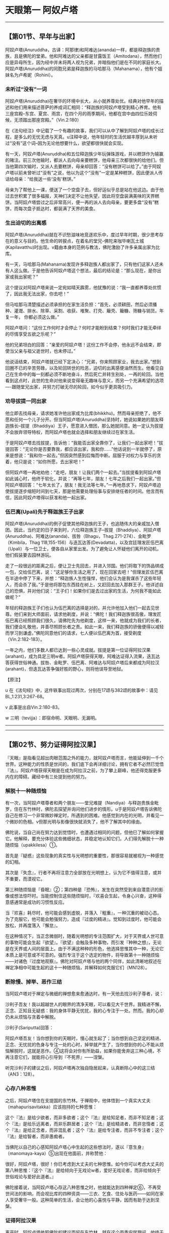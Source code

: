 * 天眼第一 阿奴卢塔

--------------

** 【第01节、早年与出家】
   :PROPERTIES:
   :CUSTOM_ID: 第01节早年与出家
   :END:
阿奴卢塔(Anuruddha，古译：阿那律)和阿难达(ananda)一样，都是释迦族的贵族，且是佛陀的堂弟。他和阿难达的父亲都是甘露饭王（Amitodana），然而他们应是异母所生，因为经中并未将两人视为兄弟，并暗指他们是在不同的家庭长大。阿奴卢塔(Anuruddha)的同胞兄弟是释迦族的马哈那马（Mahanama），他有个姐妹名为卢希妮（Rohini）。

*** 未听过“没有”一词
    :PROPERTIES:
    :CUSTOM_ID: 未听过没有一词
    :END:
阿奴卢塔(Anuruddha)在奢华的环境中长大，从小就养尊处优。经典对他早年的描述和他们用来描述菩萨的养成词汇相同：“释迦族的阿奴卢塔受到精心养育。他有三座宫殿--东宫、夏宫、雨宫，在四个月的雨季期间，他都在宫中由四位乐妓伺候，无须踏出那座宫殿。”（Vin.2:180）

在《法句经注》中记载了一个有趣的故事，我们可以从中了解到阿奴卢塔的成长过程，是多么的无忧无虑与天真。u注释中说，他年轻时的生活优越丰厚到从未听过“没有”这个词--因为无论他想要什么，欲望都很快就会实现。

有一天，阿奴卢塔(Anuruddha)和五位释迦族少年玩弹珠游戏，并以糕饼作为输赢的赌注。前三次他输时，都派人去向母亲要糕饼，他母亲三次都很快的给他们。但当他第四次输时，又派人去要糕饼，母亲却回答：“没有糕饼可以给了。”由于阿奴卢塔以前未曾听过“没有”之说，他以为这个“没有”一定是某种糕饼，因此便派人传话给母亲：“给我送一些‘没有'糕饼。”

母亲为了帮他上一课，便送了一个空盘子去，但好运似乎总是站在他这边。由于他过去世积累了很多福报，天神们决定不让他失望，因此将空盘装满美味的天界糕饼。当阿奴卢塔尝过之后非常高兴，便一再的派人去向母亲，要更多盘“没有”糕饼，而每次盘子抵达时，都装满了天界的美食。

*** 生出迫切的出离感
    :PROPERTIES:
    :CUSTOM_ID: 生出迫切的出离感
    :END:
阿奴卢塔(Anuruddha)就在不识愁滋味地竞逐欢乐中，度过早年时期，很少思考存在的意义与目的。他生命的转捩点，在着名的堂兄--佛陀来咖毕喇瓦土城(Kapilavatthu)时出现。v籍由本身的范例与教法，佛陀激励了许多亲属出家为比库。

有一天，马哈那马(Mahanama)发现许多释迦族人都出家了，只有他们这家人还未有人这么做。于是他告诉阿奴卢塔这个想法，最后的结论是：“那么现在，是你出家或我出家呢？”

这个提议对阿奴卢塔来说一定宛如晴天霹雳，他犹豫的说：“我一直都养尊处优惯了，因此我无法出家，你去吧！”

但马哈那马清楚描述必须承担的在家生活负担：“首先，必须耕田，然后必须播种、灌溉、排水、除草、采割、收获、堆聚、打壳、簸壳、簸糠、筛糠与销货。年复一年，
你都必须这么做。”

阿奴卢塔问：“这份工作何时才会停止？何时才能盼到结束？何时我们才能无牵绊的尽情享受五欲之乐呢？”

他的兄弟坦白的回答：“亲爱的阿奴卢塔！这份工作不会停，他永远不会结束，即使当父亲与祖父逝世时，也未停过。”

他说话结束，阿奴卢塔就已经下定决心：“兄弟，你来照顾家业，我去出家。”想到回圈不已的辛苦劳碌，以及轮回转世的险恶，迫切的出离感便油然而生。他看见自己在生命中的每一刻都必须不断地奋斗，然后死亡并转生别处，一再的轮回。当他看到这点时，此世的生命对他来说变得毫无趣味与意义，而另一个充满希望的选项----跟随堂兄出家，并努力打破无尽的轮回，如今似乎更具吸引力。

*** 劝导拔提一同出家
    :PROPERTIES:
    :CUSTOM_ID: 劝导拔提一同出家
    :END:
他立即去找母亲，请求她准许他出家成为比库(bhikkhu)。然而母亲拒绝了，他不愿和任何一个儿子分开。但当阿奴卢塔(Anuruddha)坚持时，她说如果她的朋友释迦族长--拔提（Bhaddiya）王子，愿意进入僧团，那么她就同意。她一定认为拔提不会放弃领导特权，而阿奴卢塔也就会选择和朋友继续过在家生活。

于是阿奴卢塔去找拔提，告诉他：“我能否出家全靠你了，让我们一起出家吧！”拔提回答：“无论你是否要靠我，都应该出家，我和你......”他话说到一半就停了，原来是想说：“我和你一起去。”但因突然感到后悔而中断。屈服于对权力与享乐的贪着，他只是说：“如你所愿，去出家吧！”

但阿奴卢塔一再地劝他：“走吧，朋友！让我们两个一起去。”当拔提看到阿奴卢塔如此诚心时，他终于软化，并说：“再等七年，朋友！七年之后我们一起出家。”但阿奴卢塔回答：“七年太长了，朋友！我无法等七年。”一再地恳求下，阿奴卢塔迫使拔提逐步缩短时间到七天，那是他需要处理俗事与安排继任者的时间。他言而有信，因此阿奴卢塔得以获准和他一起出家。

*** 伍巴离(Upali)先于释迦族王子出家
    :PROPERTIES:
    :CUSTOM_ID: 伍巴离upali先于释迦族王子出家
    :END:
阿奴卢塔(Anuruddha)的例子促使其他释迦族的王子，也追随伟大的亲戚加入僧团。因此，当约定的日子来到时，六位释迦族王子--拔提（Bhaddiya）、阿奴卢塔(Anuruddha)、阿难达(ananda)、拔咎（Bhagu，Thag.271-274）、金毗罗（Kimbila，Thag
118,155-156）与迭瓦达答(Devadatta)，以及宫廷理发匠伍巴离（Upali）与一位卫士，便各自从家里出发。为了避免让人怀疑他们离开的动机，他们假装要去园林游玩。

走了一段很远的距离之后，便让卫士先回去，并进入邻国。他们将取下的饰品绑成一包，交给伍巴离，说：“这足够你生活之用了，现在回家去吧！”但理发匠伍巴离在半途中停了下来，并想：“释迦族人生性强悍，他们会认为是我谋杀了这些年轻人，而会杀了我。”于是他将那包东西挂在树上，又赶回去加入那群王子。他详述自己的恐惧，并对他们说：“王子们！如果你们是去过出家的生活，为何我不能如此做呢？”

年轻的释迦族王子们也认为伍巴离的选择是对的，并允许他加入他们一起去见世尊。他们来到大师面前，请求他剃度，并说：“佛陀！我们释迦族很高傲，理发匠伍巴离已经照顾我们很久，请佛陀先为他剃度，这样一来，他就成为我们的长者，我们便会礼敬他，并善尽照顾长者之责。如此一来，我们释迦族的骄傲便得以减轻而学习到谦虚。”佛陀同意他们的请求，七人便以伍巴离为首，接受剃度（Vin.2:182-183）。

一年之内，他们多数人都已达到一些心灵成就。拔提是第一位证得阿拉汉果(arahant)，成为具足三明w者。阿奴卢塔获得天眼，阿难达证得入流果，迭瓦达答获得世俗神通。拔咎、金毗罗、伍巴离、阿难达与阿奴卢塔后来都成为阿拉汉(arahant)，但迭瓦达答争强好胜的野心，则将他误导至地狱。

【原注】

u
在《法句经》中，这件轶事出现过两次，分别在17颂与382颂的故事中：请见BL,1:231,3:267-68。

v 此事是出自Vin.2:180-83。

w 三明（tevijja）：即宿命明、天眼明、无漏明。

--------------


--------------

** 【第02节、努力证得阿拉汉果】
   :PROPERTIES:
   :CUSTOM_ID: 第02节努力证得阿拉汉果
   :END:
『天眼』是指看见超出肉眼范围之外的能力，就阿奴卢塔而言，他能延伸到一千个世界。这种能力的性质是世间的，我们底下会再详细讨论，拥有它者不必然巳觉悟『法』。阿奴卢塔获得天眼是在成为阿拉汉之前，为了攀上巅峰，他还得克服更多内在的障碍。藏经中有三处提到他的努力。

*** 解脱十一种随烦恼
    :PROPERTIES:
    :CUSTOM_ID: 解脱十一种随烦恼
    :END:
有一次，当阿奴卢塔尊者和两个朋友------堂兄难提（Nandiya）与释迦贵族金毗罗，住在东竹林时，佛陀去探望并询问他们进步的情形。u于是阿奴卢塔告诉佛陀自己在修习一个非常微妙禅定时，所遇到的困难。他感觉到内在的光明，并看见一个微妙的色相。v但那光明与影像很快就消失了，他不了解其中的缘由。

佛陀说，当自己尚在努力达到觉悟时，也遭遇过相同的问题，但他巳了解如何掌握它。他解释，要充分体验这些微细状态，并稳定地认知它们，人们得先解脱十一种随烦恼（upakkilesa）①。

首先是『疑惑』这些现象的真实性与光明想的重要性，那很容易就被视为一种感觉的幻相。

其次是『失念』，行者不再将注意力全部放在光明想上，认为它不值得注意，或并不重要，而漠视它。

第三种随烦恼是『昏眠』②；第四种是『恐怖』，发生在突然受到来自潜意识的影像或想法惊吓时。当能控制住这些随烦恼时，『欢喜会生起，令身心兴奋，这种得意感通常是成功的习惯性反应。

当『欢喜』耗尽时，他可能会感到虚脱，并落入『粗重』，一种沉重的被动心态。为了克服它，他可能会勉强努力，造成『过度的精进』。觉知到过度时，他可能会放松，并再度落入『懈怠』。

在这种情况下，当正念微弱时，随着光明想的专注范围扩大，对于天界或人世可意的事物可能会生起『欲望』。『欲望』会触及多种事物，而引发『种种之想』，无论是在天界或人间的层面上。由于不满这种种的形色，他选择思惟其中一种，无论它本质上是可意或不可意的。强烈专注于这个选定的物件，将导致第十一种随烦恼------对诸色『过度地观察』。佛陀对阿奴卢塔与他的两个同伴，如此清晰地叙述在禅定净相中可能生起的这十一种随烦恼，并解释如何克服它们（MN128）。

*** 断除慢、掉举、恶作三结
    :PROPERTIES:
    :CUSTOM_ID: 断除慢掉举恶作三结
    :END:
当阿奴卢塔对于禅定与微细的禅想愈来愈通达时，有一天他去找沙利子尊者，说：

沙利子吾友！我以超越世人的眼界的清净天眼，可以看见大千世界。我精进不懈，正念、正知且无疑惑：我的身体平静无忧扰，我的心专注于一处。然而。我的心却仍未从烦恼与贪着中解脱。

沙利子(Sariputta)回答：

阿奴卢塔吾友！当你想到你的天眼时，慢心就生起了；当你想到自己坚定的精进、正念、无忧扰的色身与专注一处的心时，掉举就产生了，当你想到你的心不能从烦恼解脱时，这就是恶作。④这将会对你有所助益，如果你能舍弃这三种心境，不再注意它们，就能将心引导到『不死界』------涅槃。

听完沙利子的建议之后，阿奴卢塔再次独自隐居起来，认真断除心中的这三结（AN3：128）。

*** 心存八种思惟
    :PROPERTIES:
    :CUSTOM_ID: 心存八种思惟
    :END:
之后，阿奴卢塔住在支提国的东竹林。于禅观中，他体悟到一个真实大丈夫（mahapurisavitakka）应该抱持的七种思惟：

这个『法』是给少欲者，而非多欲者；这个『法』是给知足者，而非不知足者；这个『法』是给乐远离者，而非乐群居者；这个『法』是给精进者，而非怠惰者；这个『法』是给正念者，而非混乱者；这个『法』是给专注者，而非不专注者；这个『法』是给智者，而非愚痴者。

当佛陀以自己的心感知阿奴卢塔心中生起的这些想法时，遂以『意生身』（manomaya-kaya）⑤出现在他面前，并称赞他：

很好，阿奴卢塔，很好！你巳考虑到大丈夫的七种思惟。如今你可以考虑大丈夫的第八种思惟：『这个『法』是给倾向于无戏论w者，爱好无戏论者，而非给倾向于世俗戏论与爱好此道者。』

佛陀接着说，当阿奴卢塔心存这八种思惟之时，他就能达到四种禅定⑥，不再受世间法的影响，而会视比库的四种资具------三衣、乞食、住处与医药------如同在家人享受奢华一般。这种简单的生活，会让他的心喜悦与平静，因而有助于达到涅槃。

*** 证得阿拉汉果
    :PROPERTIES:
    :CUSTOM_ID: 证得阿拉汉果
    :END:
离开时，阿奴卢塔依照佛陀的建议而留在东竹林，就在这个雨季安居期间，他终于达到努力的目标------阿拉汉果，无漏心解脱（AN
8：30）。在成就的时刻，阿奴卢塔说出以下的偈(gatha)，对大师协助他完成心灵任务，表达感激之意：

了解吾心意，世间无上师，\\
藉由意生身，以神通出现。\\
吾心思惟时，彼教我增上，\\
佛乐无戏论，彼教我离戏。\\
了解彼之法，吾乐往法上。\\
巳达三智明，完成佛教法。（AN 8：30；Thag.901-903）

【原注】

u 难提在Thag.25有首偈(gatha)，金毗罗则在Thqg.118。另外请见AN
5：201，6：40，7：56，SN54：10。

v光明想（obhasa-sanna）是『光明遍作』（Comy.:parikammobhasa）的前行。而『色的见』（rupanam
dassana）则是以天眼见色。

w
『无戏论』(nippapanca):或译『无障碍』、『无妄想』，即指涅槃------从庞大复杂的万法中究竟解脱。由此可知，『戏论』（papanca）即意味存在的庞杂面向。

【译注】

①随烦恼（upakkilesa）:具破坏性的障碍，属于较小的烦恼。

②昏眠：昏眠是指昏沉与睡眠。昏沉是心的软弱或沉重，睡眠是心所沉滞的状态，因为两者都源于懒惰与昏昏欲睡，皆有使心、心所软弱与无力的作用，故合为昏眠。

③佛陀告诉阿奴卢塔(Anuruddha)以修定来解脱十一种随烦恼：『阿奴卢塔(Anuruddha)！我修有寻有伺定，亦修无寻唯伺定，亦修无寻无伺定，亦
修有喜定，亦修无喜定，亦修舍俱定故，而于我更生智见。』

『我解脱不动，此是最后生，今亦无后有之事。』

④
慢与掉举是在阿拉汉(arahant)果才被断除的五上分结之二，而恶则是在不来(anagami)（不来）果时就巳断除。

⑤
意生身（manomaya-kaya）:或译『意成身』，『意』有无疑、迅速、遍到的三种作用。阿拉汉(arahant)、独觉(pacceka)佛、大力菩萨等三种圣人可得这种微妙身，如我们的意识，不受时空的限疑而迅速一样，随意所成，所以称为『意生身』。

⑥ 四种禅定：初禅至第四禅，是属于色界的禅定。

--------------


--------------

** 【第03节、阿奴卢塔的心灵之道】
   :PROPERTIES:
   :CUSTOM_ID: 第03节阿奴卢塔的心灵之道
   :END:
阿奴卢塔尊者的心灵之道有两个重要特色：第一，精通天眼（dibbacakkhu）与其他神通；第二，修习四念处（satipatthana）①我们将依次讨论它们。

*** 精通天眼
    :PROPERTIES:
    :CUSTOM_ID: 精通天眼
    :END:
『天眼』顾名思义就和天人所见相同，即能在遥远的距离，在障碍背后，并在不同的存在维度，看见事物。u

*** 修习光明遍至第四禅而生起天眼
    :PROPERTIES:
    :CUSTOM_ID: 修习光明遍至第四禅而生起天眼
    :END:
天眼是由禅定力开发而成，它并非具体的感官，而是一种视觉功能运作的智明。这功能是在第四禅的基础上生起，特别是透过光明遍或火遍②，即以光明或火为禅修对象而获得。在透过这些遍处通达四种禅之后，禅修者再退回较低层次的近行定（upacara-samadhi）,将光明扩展到附近区域，因此能产生平常无法认知到的视觉形相。

当禅修者愈来愈精通这种散发光明的能力时，他就可以逐渐扩大光明区域，将光明向外投射到遥远的世界，或人生存地之上与之下的生存地④，这会揭开凡夫肉眼无法达到的许多存在维度。

*** 死生智能知晓从生死亡与转生
    :PROPERTIES:
    :CUSTOM_ID: 死生智能知晓从生死亡与转生
    :END:
根据经典，天眼的独特功能是知晓众生死亡与转生的智明------死生智（cutupapata-nana）。佛陀在觉悟那晚获得这种智明，且一直将它纳入逐步渐修过程完成的成就中，它是三明（见MN
27的例子）中的第二明，也是六神通（chalabhinna,见MN 6）中的第四神通。⑤

藉由天眼，禅修者能看到众生从一个存在形式死亡并转生到别处。但天眼不只能看到从这一世到另一世的转生过程，藉由适当的决心，也能用它来发现是何种业导致转世。在这种运用中，它被称为『随业趣智』（yarhakammupagp-nana）⑥。

天眼的最大效能可以照亮整个有情世间的全景，也能揭露决定转世过程的业力法则。只有无上的佛陀能完全掌握这种智，成就天眼的弟子们能觉知的有情宇宙范围，远远超出我们最强力的望远镜。

*** 天眼第一
    :PROPERTIES:
    :CUSTOM_ID: 天眼第一
    :END:
佛陀称阿奴卢塔尊者为“天眼第一”（AN1；chap.
14）。有一次有一次，当一群杰出的比库(bhikkhu)一起住在牛角娑罗树林中，交换哪种比库可以为森林增添光彩的看法时，阿奴卢塔的回答充满特色，他说具有天眼者，能俯视一千个世界，就如人站在高塔上，能看见一千个农庄一样（MN32）。阿奴卢塔也帮助他自己的学生获得天眼（SN14:15），在其偈中便颂扬这方面的能力：

专注五支禅，平静具一心，\\
我已得禅定，吾天眼已净。\\
立足五支禅，知有情死生，\\
知彼等来去，此世与来世。（Thag,916-917）

*** 修习四念处
    :PROPERTIES:
    :CUSTOM_ID: 修习四念处
    :END:
阿奴卢塔心灵之道的另一个特色是努力修习四念处：

有比库安住于身，循身观察，......安住于受，随观感受，......安住于心，随观心识，......安住于法，随观诸法。热诚、正知、正念，舍离对世间的贪欲与忧恼。v

*** 通达“大神通”
    :PROPERTIES:
    :CUSTOM_ID: 通达大神通
    :END:
四念处的修法，有时候被当成一种快速到达觉悟的“干”道，因为它跳过禅定与神通。⑦但从阿奴卢塔的话来看，他对于他及其他座下接受训练的人来说，这种禅修的方法可以被当做获得心灵力与神通的工具，且能达到涅槃，这是很清楚的。

每一次当阿奴卢塔尊者被人们问到他如何能通达“大神通”(mahabhinnata)，包括五种世间神通和第六的阿拉汉果时，他总是回答是透过增长与修习四念处。他说透过这个修法，他能忆起过去一千劫，展现神通力，以及直接认知一千个世间。

*** 获得“圣神变”与段除渴爱
    :PROPERTIES:
    :CUSTOM_ID: 获得圣神变与段除渴爱
    :END:
阿奴卢塔还说，四念处帮助他获得能完全掌握情绪反应的“圣神变”(ariyaiddhi)⑧，一个人可能因而将厌恶的事物视为不厌恶，将不厌恶的视为厌恶，以及以“平等心”⑨看待两者。w他甚至说，凡是忽略四念处者，即忽略到达苦灭的圣道，而采行他者，即是采行到达苦灭的圣道，以此来强调这个修法的重要。

他也宣称，四念处可以导致渴爱的断除，就如恒河的水终将流入大海一般。同昂地，修笫四念处的比库，不会偏离出离的生活而重回世俗的生活。

有一次，阿奴卢塔病时，他忍受痛苦的“平等心”令比库们很惊讶。他们问他如何办到，他回答自己的平静都是源于修习四念处。

还有一次，沙利子晚上来看阿奴卢塔，并问他现在经常修习何种法门，以致脸上总是散发喜悦和平静。阿奴卢塔再次回答，他大部分时间都在规律的修习四念处，并说这是阿拉汉(arahant)生活与修行的方式。沙利子因此对阿奴卢塔的话，表达他心中的喜悦。

*** 拥有“如来十力”
    :PROPERTIES:
    :CUSTOM_ID: 拥有如来十力
    :END:
有一次，当沙利子(Sariputta)与马哈摩嘎喇那(Mahamoggallana)询问阿奴卢塔(Anuruddha)。“有学”(skeha)x之人与“无学”(asekha)⑩阿拉汉(arahant)的差别时，他回答其差别在于修习四念处；前者只完成局部，后者则全部圆满完成。

阿奴卢塔也宣称透过修习正念，而拥有十种崇高的特质，别处称之为“如来十力”(dasatathagatabala;
见MN12)。它们是：（一）知处非处智力；（二）知也报智力；（三）知遍趣行智力；（四）知一切界智力；（五）知种种解智力；（六）知狠胜劣智力；（七）知静虑、解脱、等持、等至智力；（八）知宿住随念智力；（九）知生死智力；（十）知漏尽智力。
注释书中说，阿奴卢塔拥有的这些智力只是局部，全部圆满者只有正等正觉的佛陀。

【原注】

u有关于后期文献对天眼观点的详细叙述，请见Vism.13.95-101。

v四念处的完整修法佳释，请见DN 22yu MN
10。关于杰出的现代解释，请见向智尊者着，《佛教禅修心要》(The Heart of
Buddhist Meditation):London,Rider,1962;BPS,1992。

w请参阅注(2)，向智尊者之书，PP.181-82;p.207;n.45。

x包括“入流者”（入流(sotapanna)）、“一来者”（一来(sakadagami)）与“不来者”（不来(anagami)）。

【译注】

①四念处(satipatthana):意指“四种‘念'的立足处”，“念”有专注于目标，守护六根的功能，四种念处是身、受、心、法念处，修习四念处，能使众生清静、超越愁悲、灭除苦忧、体证涅槃。

②光明遍或火遍：“遍”是指“全部”或“整体”。在《情景道论》中有列举十遍处作为十种修定的业处，曾称之为“遍”，是因为修习这十种业处时，必须将其似相扩大至十方无边之处。修习光明遍者，可专注于月光或不摇曳的的灯光，或照在地上的光。修习火遍者，可起一堆火，透过一张皮或布剪出的圆洞凝视那火，以及观察它为“火、火”修习者两种业处，都能成就天眼。

③近行定(upacara-samadhi):指接近安止的定，相对于心完全专一状态的安止定（即四色界定与四无色界定）而言，其禅支尚未强固，定心无法持续。

④生存地：三界众生的生存地有恶趣地、欲界婶趣地、色界地、膸色界地等四种，共有三十一界。人界居于欲界婶趣地中，在其之上的生存地是指欲界天、色界地与无色界地；在其之下的生存地即指地狱、畜生、饿鬼、阿苏罗(asura)等四恶趣地。

⑤六神通(chalabhinna)即天耳通、他心通、宿命通、天眼通、漏尽通。后三者在阿拉汉则称为“三明”－－宿命明（知众生前生的往因）、天眼明（能见众生的色业，知其来生的去处）、漏尽明（知断尽一切烦恼）。

⑥随业趣智(yathakammupaga-nana)：禅修者以人的清静天眼，见诸有情死时、生时，知诸有情随所造业，而会投生于善或恶的业趣之中。例如：身、语、意皆造做恶行，就会憝于恶趣地狱；若造作善行，则会生于善趣天界。

⑦“干”(sukkha)意指无禅定之水滋润。所有证悟道与果的禅修者，都因修习知见无常、苦、无我的智慧而成就。然而，诸道与果之间在定力上的程度有所差别，不以禅定为基础而修习观禅的禅修者，即名“干观者”。

⑧圣神变(ariyaiddhi)获得漏尽明的圣者，对厌恶不悦的事物，以遍满慈心或以作意为界（地、水、火、风），而作不厌恶想而住。对不厌恶喜悦的事物，以遍满不净或作意为无常，而作厌恶想而住。乃至于彼舍、念、正知而住。

⑨平等心：即舍心(upekha)指对一切所缘包持中立的态度，心在于平衡、无执着、平等的状态。

⑩证得四种道与果前三种的圣者，称为“有学”，共有七种，最初证得入流(sotapanna)的圣者称为“见道”的圣者，其余六种称为“修道”的圣者。证得第四最高阿拉汉(arahant)果的圣者，则称为“无学”（已无可学的学尽者）。

如来十力(dasatathagatabala)如来有此等十力，得无上中王之地位，于众中作狮子吼、转梵轮。十力是指：

（一）知处非处智力；如来得先佛最胜处智，于大众中能狮子吼而吼。

（二）知也报智力；如来如实知三世业报之异熟，其处与因。

（三）知遍趣行智力；如来如实知导致一切处之道。

（四）知一切界智力；如来如实知世间众生种种诸界。

（五）知种种解智力；如来如实知众生种种意解。

（六）知根胜劣智力；如来如实知众生种种诸根差别。

（七）知静虑、解脱、等持、等至智力；如来如实知静虑、解脱、等持、等至之杂染、清静、出离。

（八）知宿住随念智力；如来如实忆念种种宿命。

（九）知生死智力；如来以天眼净，如实知众生死（生）时、妙（恶）色，上（下）色、向于善（恶）趣，随业法受。

（十）知漏尽智力。如来漏尽、无漏、住心解脱、慧解脱，于无漏现法自达、自证、成就无上智。

--------------


--------------

** 【第04节、僧团中的生活】
   :PROPERTIES:
   :CUSTOM_ID: 第04节僧团中的生活
   :END:
从巴利经藏中可以看出，相对于沙利子(Sariputta)、马哈摩嘎喇那(Mahamoggallana)、阿难达(ananda)等比库，阿奴卢塔(Anuruddha)比较喜欢安静独处的生活，他不是个积极涉入僧团事物的人。因此，不象上述那些长老，他较少出现在和佛陀有关的传法事件中。

*** 偏好头陀行
    :PROPERTIES:
    :CUSTOM_ID: 偏好头陀行
    :END:
从他在《长老偈》的偈中也可看出，他和最具代表性的马哈咖沙巴(Mahakassapa)尊者一样，非常偏好头陀行①：

托钵乞食回来时，圣者无伴独安居，\\
诸漏已尽阿奴卢塔，寻遍破布做僧衣。\\
圣者哲人阿奴卢塔，诸漏已尽解脱者，\\
挑捡清洗与杂色，然后穿着粪扫衣②。\\
若人欲贪不知足，喜好群居易激动，\\
于彼心中已生起，邪恶染污之特质。\\
但若正念且少欲，知足并远离纷扰，\\
喜好独居与禅悦，经常声起精进心。\\
于彼心中将出现，趋入觉悟之善法，\\
此人乃是漏尽者,此为大圣所宣说。\\
五十五年吾遵行，常坐不卧③之苦行。\\
已经历二十五年，睡眠从此已断。 （Thag.869-900,904 ）

阿奴卢塔在这些偈(gatha)里提到三种头陀行：托钵乞食、着扫粪衣、常坐不卧，最后是不躺卧，而只在禅定坐姿中睡眠的发愿。在最后一首偈中，阿奴卢塔暗示他有二十五年完全没有睡觉。但在注释书中提到，在最后一段岁月中，阿奴卢塔允许自己有段短暂的睡眠，以消除身体的疲劳。

*** 与善知识讨论佛法
    :PROPERTIES:
    :CUSTOM_ID: 与善知识讨论佛法
    :END:
虽然阿奴卢塔尊者喜欢独居甚于群居，但他也并非完全的隐者。佛陀在某部经中说到，阿奴卢塔有许多弟子。他训练他们修习天眼(SN.14:15).注释书说他游方行脚时，随行弟子有五百名－－也许数字有些夸大。

他也和其他比库及及在家善知识一起讨论佛法，很幸运地，巴利藏经为我们保存了几次谈话。例如有一次，沙瓦提国的宫廷木匠五支(pancakanga)邀请阿奴卢塔与一些比库吃饭。从其他经我们知道，五支精通佛法并且致力于修行，因此，在饭后他问了阿奴卢塔一个比较深入的问题。他说有比库建议他修习“无量心解脱”(appamana
cetovimutti)，另外有人建议“广大心解脱”(mahaggata
cetomimutti)，他想知道两者是否相同。　

阿奴卢塔回答这两种禅法不同，“无量心解脱”是修四梵住(brahmavihara)④－－无量慈、悲、喜、舍。但“广大心解脱”则是拓展内心的认知，从有限的范围进到浩瀚无涯的范围；它是藉由扩展遍处(kasina)的似相(patibhaga-nimtta)⑤达成，即，从专注于地、水、色盘等有限的表面范围生起。

*** 与天人谈话
    :PROPERTIES:
    :CUSTOM_ID: 与天人谈话
    :END:
阿奴卢塔接着说，有种天人名为“光音天”(abhassara
deva)u，他们虽然隶属于同一个天界，但彼此之间的光并不相同，根据他们转生到那个世界的不同禅定特质，所散发的光可能是有翔的或无量的，纯净的或有染的。

当有比库问到时，阿奴卢塔证实他所说的这些天人是出自自己的经验，因为他曾出现在他们之前，并和他们谈话（ＭＮ１２７）

*** 佛陀的赞叹
    :PROPERTIES:
    :CUSTOM_ID: 佛陀的赞叹
    :END:
另一次，佛陀露地而坐，正对围绕身边的许多比库开示。然后他转向阿奴卢塔，询问他是否满足于苦行生活。当阿奴卢塔证实这点时，佛陀称赞这种知足，并说：

那时年轻是便出家，在生命的黄金时期成为比库者，他们并非因怕国王惩罚，或因怕失去财产、躲债、忧虑或贫穷而如此做。他们过苦行生活，是出于对佛法的信心，以及受到解脱目标的激励。这种人应该如何做？如果他们尚未获得禅定的平静与喜悦，或更高的境界，那么他应努力去除五盖与其它烦恼，如此才能禅悦，或更高的平静。

在结束开示时，佛陀说之所以会宣布去世弟子们的成就与未来命运，是为了激励其他人效法他们。世尊这些话，让阿奴卢塔感到非常知足与喜悦。

*** 获得梵天与亚卡(yakkha，古译：夜叉)的敬佩
    :PROPERTIES:
    :CUSTOM_ID: 获得梵天与亚卡yakkha古译夜叉的敬佩
    :END:
有次某个梵天⑥心想，没有沙门⑦可能进入梵界。当佛陀洞见这个天神的心思时，便在一片强光中出现在他面前。那时马哈摩嘎喇那(Mahamoggallana)、马哈咖沙巴(Mahakassapa)、马哈咖比那(Mahakappina)与阿奴卢塔(Anuruddha)等四大弟子，心想世尊可能身在何处，便以天眼看见世尊正身处梵界。于是以神通力到达天界，恭敬地坐在佛陀身旁。那天神看见这情景，遂收起慢心，承认佛陀与其弟子们的殊胜力量（ＳＮ10:6）

*** 佛陀为阿奴卢塔辩护
    :PROPERTIES:
    :CUSTOM_ID: 佛陀为阿奴卢塔辩护
    :END:
当高赏比(Kosambi)的两群比库发生争吵之时，阿难达尊者去见佛陀，佛陀问他争吵是否已平息，阿难达说仍在继续，阿奴卢塔的某个弟子坚持破坏僧团和合，而阿奴卢塔并未责备他。此事发生在阿奴卢塔和难提、金毗罗一起去牛角娑罗树林，全心投入严格禅修时，阿难达暗示，这都是阿难达律隐居的错，他放任弟子制造纷争。

然而，佛陀却为阿奴卢塔辩护，他说对阿奴卢塔而言，无须事必躬亲地去担心这些事，其他比库如沙利子、马哈摩嘎喇那与阿难达，都很有能力解决纷争。此外，他补充说，有些顽劣的比库乐于看到别人争吵，因为这会转移别人对其恶行的注意，这样他们就不会被驱离（ＡＮ4:241）

*** 阿奴卢塔的友谊
    :PROPERTIES:
    :CUSTOM_ID: 阿奴卢塔的友谊
    :END:
关于阿奴卢塔的友谊，做有名的例子是出自《牛角林小经》(Culagosinga Sutta
ＭＮ３１)。有一次，阿奴卢塔和难提与金毗罗住在牛角娑罗树林中，佛陀来探望他们。在他们礼敬大师之后，佛陀问阿奴卢塔是否与同修和谐共住。阿奴卢塔回答说：“当然，世尊！我们相处和谐，相互欣赏，没有争吵，如水乳交融，体谅彼此。”

于是世尊问他们如何维持这种完美的和谐。在最那处理的人际关系艺术中，阿奴卢塔的回答是完美的一课：

我能如此做，是籍由四惟：“能与如此的梵行道侣共住，真是幸福和幸运！”在身、语、意上，我对同修都保持慈心，并思惟：“让我抛开自己想做的事，而去做这些尊者想做的事。”如此一来，虽然我们的身体不同，但心却是一致的。

在佛陀认可后，接着就问他们是否有达到“任何超凡境界，任何堪为圣者的智、见特质。”阿奴卢塔回答，他们都已达到四色界定、四无色界定与灭受想定，甚至都已达到阿拉汉果，诸漏已尽。

佛陀离开后，其他两位比库询问阿奴卢塔他们从未说过自己的禅定成就，他怎么会如此肯定的断言，阿奴卢塔回答，虽然他们从未说过已达到这些境界，“藉由我的心，能悉知你们的心，我知道自己已达到这些境界与成就，且诸天神也曾对我说起过此事”

在此同时，鬼药叉提迦(Digha
Parajana)来找佛陀，赞叹阿奴卢塔、难提与金毗罗三位比库⑧。佛陀对鬼药叉的话先表达赞许，然后自己说不过去了一段特别的赞颂：

确实如此，提迦，确实如此！若有来自这三个年轻出家人前的族姓者，以信心记得他们，将会为那个族人带来就远的利益与快乐。若有来自该村......该镇......该城......该国者，能以信心记得他们，将会为那国带来久远的利益与快乐。若一切刹帝利（贵族）......一切破罗门......一切吠舍（商人）......一切首陀罗（奴隶）记得他们；若世间的一切天众、魔众与大梵，这一代的沙门、婆罗门，王子与人民，能以信心记得这三个年轻人，将能为全世界带来久远的利益与快乐。瞧！长魔，那三个年轻人如何出于对世间的慈悲，为了众生的福祉，以及人、天的利益与快乐，而在精进修行。

【原注】

u光音天(abhassara
deva),他们的领域是在色界内，对应于第二禅。（译按：光音天都是口中发出净光来沟通，不用话语，没有声音，他们也能以光教化人，故称“光音”。佛经说劫出的人类，即由光音天而来。

【译注】

①头陀行：“头陀”(Dhuta)意指“去除”比库(bhikkhu)因受持头陀行而能去除烦恼，这是佛陀所允许超过戒律标准的苦行。《清静道论》列举有十三支：扫粪衣、三衣、常乞衣、次第乞衣、一座食、一钵食、时后不食、林野(aranna)住、树下住、露地住、冢间住、随处住与常坐不卧。这些苦行有助于比库开发知足、出离与精进心。

②扫粪衣(pamsukula):即“尘堆衣”，十三头陀支之一。“扫粪”意指置于道路、墓冢、垃圾堆等尘土之上的，或指被视如尘土可厌的状态。比库(bhikkhu)受持扫粪衣，可舍弃对多余之衣的贪着，而能少欲知定。

③常坐不卧：十三头陀支之一。受持此法者，于夜的三时（初夜、中夜、后夜）之中，当有一时起来经行。于行、住、坐、卧四威仪中，只不宜接受床席而卧。修此法可舍离横卧水眠之乐，增长正行。

④四梵住(brahmavihara):即慈、悲、喜、舍四无量。因为梵天界诸天的心常安住在这四种境界，所以称为“梵住”又因为在禅修时必须将之遍之十方一切无量众生，所以也称为“无量”慈梵住是希望一切众生快乐；背梵住是希望拔除一切众声的痛苦；喜梵住是随喜他人的成就；舍梵住是无厌恶而平等地对待他人的心境。

⑤似相(patibhaga-nimtta)三种禅相（遍做相、取相、似相）之一，禅相即禅修时内心专注的目标。禅修者观察地遍圆盘等时，该目标即为“遍作相”在观察遍作相后，心中生起与肉眼所见相同的影相，即为取相。专注于取相时，与之类似、更为纯净的一种概念－－“似相”就会升起。似相只出现在遍处、三十二分身与入出息(anapana)念等修法，同过似相而生起近行定与安止定。

⑥梵天：因持续稳定的禅定力而转生梵天界的众生。梵天界有二十层天，十六层是色界天（色梵天）；四层是无色界天（无色梵天）。在那里的众生称为“梵天”或“梵天人”。

⑦沙门：意译为”息恶“、“息心”，即指出家求道者。

⑧鬼药叉提迦向世尊说：“世尊！实瓦基人荣幸也，瓦基族是幸福。此处有住世尊、阿拉汉（应供）、正自觉者，及此等三善男子，即尊者阿菟楼驮、尊者难提、尊者金毗罗。”

--------------


--------------

** 【第05节、阿奴卢塔与女人】
   :PROPERTIES:
   :CUSTOM_ID: 第05节阿奴卢塔与女人
   :END:
在阿奴卢塔出现的经典中，和女人有关的部分多到不寻常。看来虽然他内心纯净，切欲完全远离爱欲，但天生高贵的武士气质所散发出的个人魅力，使他很受女人的欢迎，不只在人间，即是在天界也是如此，其中有些遭遇无疑是源于前世的业缘，虽然他欲超越它们，但女人们仍深受影响。

*** 女天神闍利仁劝诱复合
    :PROPERTIES:
    :CUSTOM_ID: 女天神闍利仁劝诱复合
    :END:
例如有一次，阿奴卢塔在森林中独居，女天神闍利刃(Jalini)从三十三天①下来，出现在他的面前（ＳＮ９：６），她是阿奴卢塔在前世，身为统理三十三天的沙咖天帝(Sakka-devanam-inda)时妻子与皇后。出于贪着，他渴望和他复合，恢复天界国王与皇后的关系，她因这个动机而劝他发愿转到三十三天：

引导汝心至彼界，以往居住之所处，\\
置身三十三天中，具足感官诸欲乐。\\
汝将受礼遇尊崇，身边环绕天女众。

但阿奴卢塔回答：

天女实痛苦，执着于自我。\\
犹爱天女者，彼等也痛苦。

闍利刃不了解这些话，他接着向他描述天界的辉煌，试图以此诱惑他：

未见欢喜园(Nandana)②，三十三天王的,\\
诸天住处者，彼不识快乐。

然而阿奴卢塔依然保持坚定的决心，那是源自于他对诸行无常的深刻洞见：

愚者汝不知，阿拉汉箴言？\\
一切行无常，终归于生灭，\\
有生即有灭，寂灭斯为乐。\\
闍利偌谛听！我已不在住,\\
诸天界之中，轮回已止息，不在受后有。

*** 可意众天的感官欢娱
    :PROPERTIES:
    :CUSTOM_ID: 可意众天的感官欢娱
    :END:
还有一次，许多名为“可意众天”(manapakayika
devata)的天女出现在阿奴卢塔面前，述说她们能做的一切非凡之事。例如，能瞬间变换想要的颜色，随意发出个种声音和音响，并立即的到任何欢乐。

为了测试她们，阿奴卢塔心中希望她们变成蓝色，果然她们能读到他的心思，全都变成蓝色，穿着蓝衣，佩带蓝饰。无论他希望她们变成何种颜色，她们都能照做－－黄色、红色、白色，配合衣服与饰品。

天女们以为阿奴卢塔喜欢她们的表现，于是开始表演非常曼妙的歌舞，但阿奴卢塔却关起感官之门，不理睬她们，当她们注意到阿奴卢塔并未从表演中得到任何快乐时，就立即离开了（ＡＮ８：４６）。

*** 女人转生成可意天女的特质
    :PROPERTIES:
    :CUSTOM_ID: 女人转生成可意天女的特质
    :END:
阿奴卢塔一定认为这经验值得一谈，因此当晚上遇见佛陀时，便想佛陀转述此事，然后他问：“一个女人要转生到那些可意天女的天界必须具备什么条件？”求知欲使他很想知道这些天女的道德层次。

佛陀很乐意地回答，要转生到那种天界必须具备八种特质：

（一）妻子必须亲切与同情地对待丈夫；

（二）她应谦虚有礼对待丈夫所敬爱的人，例如其父母与某些沙门、婆罗门；

（三）她应仔细、勤奋地做家务；

（四）她应以果断的态度照顾、指导仆人与家里的工人；

（五）她应妥善保管丈夫的财产，不应浪费；

（六）身问在家信徒，她应皈依三宝；

（七）她应持守五戒u；

（八）她应乐于与有需要的人分享，布施他们，并表示关心。（ＡＮ８：４６）

另一次，阿奴卢塔对佛陀说，他经常看见女人如何在死后转生恶道，甚至堕入地狱。佛陀回答，有三种恶法会导致女人堕入地狱：如果她在早上充满贪欲，在中午充满嫉妒，在晚上充满性欲（ＡＮ３：１２７）。

*** 本生故事中与女人的关系
    :PROPERTIES:
    :CUSTOM_ID: 本生故事中与女人的关系
    :END:
阿奴卢塔过去世的记载，也指出他与女人的关系，其中只有一次提到转生为畜生。有一次，他转生为野鸽，牠的配偶被捕老鹰捉住。受到情欲与悲伤的折磨，牠决定禁食，直到克服对她的爱欲与分离的悲伤为止：

往昔我曾爱母鸽，于此翱翔与嬉戏，\\
之后她被鹰捉走，应被拆散两分离。\\
自从分开离散后，心中常感觉痛苦，\\
因此我守戒持斋，从此远离爱欲道。（Jat.490）

其他转世故事则述说如下：有次阿奴卢塔出生为国王，在森林看见一位美丽的仙女并爱上她，为了占有她而射杀其夫。她充满悲伤，哭喊并指责国王的残酷，听到他的指控，国王醒悟并离开。阿奴卢塔就是当时那嫉妒的国王，亚寿塔拉(Yasodhara)是仙女，他的丈夫则是菩萨，如今他是阿奴卢塔的导师，在那个过去世，几乎因国王的爱欲而被杀死（Jar.243）。

*** 帮助姐妹进入佛法之门
    :PROPERTIES:
    :CUSTOM_ID: 帮助姐妹进入佛法之门
    :END:
在最后一世中，他帮助姐妹卢希妮进入佛法之门。有一次，他和五百位弟子回到故乡咖毕喇瓦土城。当亲属们听到他抵达时，除了卢希妮之外的所有人，都前往寺院向他敬礼。长老询问为何卢希妮没来，他们说她因为皮肤发疹，羞于见人。长老要求将她立即送来。

脸上蒙着一块布的卢希妮来了之后，长老指导她赞助兴建一间会堂。于是卢希妮变卖珠宝，以筹措所需的经费。阿奴卢塔监督各项工作，并由释迦族年轻人负责工程。当会堂完工时，她皮肤的疹子也消退了。于四她邀请佛陀与比库来参加会堂的启用典礼。在开示中，佛陀解释她皮肤疾病的业因。在某次的前世，卢希妮是波罗奈(Benares)国王的妻子，因为嫉妒国王的一位舞女，为了折磨她，便将干痂皮撒在她身上与床上。她此世罹患的皮肤病，就是那次恶行的果报。佛陀开示结束后，卢希妮便证的入流果。他死后，转生三十三天，成为沙咖天帝(Sakka-devanam-inda)锺爱的配偶。v

*** 与女人同宿的过失
    :PROPERTIES:
    :CUSTOM_ID: 与女人同宿的过失
    :END:
在阿奴卢塔的比库生活中，曾有一件事导致佛陀制定戒律。有一次，阿奴卢塔从高沙喇(Kosala)国游行至沙瓦提(Savatthi)国，晚上抵达某村，但找不到收容游方沙门与比库的特别住处。他去村庄旅店求宿，旅店接受了他，此时更多旅客陆续抵达旅店过夜，阿奴卢塔住宿的房间变得很拥挤。

旅店主人瞧见这情形，便告诉阿奴卢塔可为他准备内房的床位，他就可以在那里平静的过夜，阿奴卢塔默然同意。然而，女主人是因为爱上他，才如此提议。她身洒香水，佩戴珠宝，去找阿奴卢塔，说：“尊者！您容貌俊秀、高贵优雅，而我也是如此。如果尊者肯取我为妻，岂不甚好？”

但阿奴卢塔沉默不语，旅店主人将所到之处有的财富都献给他，他仍保持沉默。然后她脱下上衣，在阿奴卢塔面前跳舞，但他收摄六根，相应不理。她知道无法诱惑他，不禁大叫：“真令人惊讶，尊者，真不寻常！多少男人千方百计地要讨好我，而我亲自开口追求的这沙门，竟对我与我的财富毫不动心。”然后这女人穿回上衣，葡匐在阿奴卢塔脚下，请求他原谅自己的无礼，这时他才开口，原谅并告诫她未来要注意自己的行为，之后她就离开了。隔天早上她为他送来早餐，好象什么事都从未发生。于是阿奴卢塔为之开示佛法，她深收感动，后来成为佛陀的虔诚信徒。

接着阿奴卢塔继续旅程，当抵达位于沙瓦提城的寺院时，他告诉比库这段经历。佛陀召唤他，并责备他待在女人住处过夜，于是制戒禁止这样的行为(pacittiya
6)。③

这故事充分显示阿奴卢塔尊者的自制，如何让他免于成为爱欲的奴隶。他刚毅的性格让那女人印象深刻，使她后悔，听他的开示，并皈依佛陀。因此阿奴卢塔的自制，不只对自己有益，同时也为那女人带来利益。但佛陀后来斥责他，是因为这种情况下，心智怯弱者可能早就屈服于诱惑之下了。

因此，佛陀才会出于对他们的慈悲而制定戒律，规范比库不应将自己暴露于这种危险的情况。我们经常可以看到，佛陀想要防止心智怯弱者高估自己的力量，去模仿超出能力之外的理想。

这个故事和克莱弗的圣伯纳德(St.bernard of
Clairvaux)④的经历有异曲同工之妙，他的意志力类似于阿奴卢塔。有一天，当年轻的修道士圣伯纳德投宿旅店时，因为其他房间都已客满，所以他被分配到大众房的床位。旅店主人的女儿爱上了这位英俊的年轻西笃会(Csitercian)⑤修道士，入夜之后便来找他。然而，他却转身面壁。披上斗蓬，对她说“如果你要找地方睡觉，还有足够的空间！”这种对她全然不感兴趣的态度，令她顿时清醒赶紧羞愧地离开。圣伯纳德和阿奴卢塔一样，克服了那个难关，并非透过争吵，而是单纯透过自己的清静力量。

【原注】

u五戒是在家佛教徒的戒律基础：不杀生、不偷盗、不邪淫、不妄语与不饮酒。

v出处：Dhp.Comy.（针对第２２１颂）：见ＢＬ。３：９５－９７

【译注】

①三十三天：传说古时有三十三位为他人福祉而奉献生命的善男子，死后投生于天界，成为该界的大王（沙咖天帝
Sakka-devanam-inda）与三十二小王，所以称该界为“三十三天”。

②欢喜园为三十三天的园林。

③巴吉帝亚(pacittiya)第六条规定：“若有比库(bhikkhu)，与女人同宿，巴吉帝亚(pacittiya)。”“巴吉帝亚(pacittiya)”意指忏悔，犯此戒的比库须向一位比库报告，并对所做进行忏悔，才能除罪。

④克莱弗的圣伯伯纳德(Bernard of
Clairvaux,1090-1153):中世纪神秘主义者，也是当时基督教精神的象征。二十二岁加入西笃隐修院修道，受委创立克莱弗（Clstercian）隐修院，并担任院长，致力于内省及宗教真理的体验，律己甚严，品行崇高，熟悉圣经，爱心热切，并指责罪恶，被视为“欧洲的良心”。

⑤西笃会（Clstercian）：是中世纪最出名的苦修团体，其着重先知精神多于权力，强调劳力多于学术，认为工作就是祷告，故成为农业发展的先驱者。在十二世纪末，即有５３０所西笃会修道院，之后一百多年内又有１５０所成立。最有名的修道士即克莱弗的圣伯纳德，他是中世纪神秘主义的代表者。

--------------


--------------

** 【第06节、阿奴卢塔的前世】
   :PROPERTIES:
   :CUSTOM_ID: 第06节阿奴卢塔的前世
   :END:
*** 发愿获得天眼
    :PROPERTIES:
    :CUSTOM_ID: 发愿获得天眼
    :END:
阿奴卢塔尊者和其他许多杰出弟子一样，也是在过去十万大劫前，莲华上佛（Padumuttara）的教化时期，发愿要成为大弟子的。u

那时他是个富有的在家居士，当看到佛陀指称一位比库为“天眼第一”者时，便发愿要效法他，在丰盛地供养世尊与僧团后，获得世尊授记。在莲华上佛涅槃后，他便去询问比库获得天眼的前行。他们告诉他供养油灯最合适，因此他就在佛陀舍利塔前供养了几千盏油灯。

接下来的咖沙巴佛（Kassapa）时期，他在咖沙巴佛般涅槃后，以装满稣油的钵摆满佛陀舍利塔的四周，并点亮它们；自己则头上顶着油灯，彻夜绕塔。

《譬喻经》（Apadana)提到一个类似的故事，发生在须弥陀佛（Sumedha）的时期。阿奴卢塔看见此佛独自在树下坐禅，便在他身旁摆满油灯，并接连添了七天的油。以这样的业报，他转生成为天王三十劫，与人王二十八次，视力能看到周遭一由旬（yojana,约六十英哩）的距离（Ap.i,3:4,vv.421-433）。

*** 供养独觉佛(pacceka)而获得福报
    :PROPERTIES:
    :CUSTOM_ID: 供养独觉佛pacceka而获得福报
    :END:
在阿奴卢塔前世之中最行的一个故事，发生于两佛出世之间的时期，当时他转生于波罗奈一个贫穷的家庭，v名为安那波（Annabhara，食物搬运者），为富商须摩那（Sumana）工作维生。有一天，独觉佛婆利咤（Uparittha）从灭尽定出定。入城乞食。安那婆罗看见他，便请他到家中应供，将自己与妻子的食物布施给他。

富商须摩那得知这名活计高贵的行为之后，想向他买功德，但安那婆罗无论如何也不肯卖。须摩那向他施压，他便去问那位独觉佛(pacceka)，婆利咤告诉他，功德只能藉由邀请须摩那随喜供养而分享，他解释这就如一个火焰不会因点燃其他油灯而减损，因此，当其他人受邀随喜行善时，功德只会增加不会减少。

须茅那为了酬谢这个机会，赐给安那波罗一笔丰厚的报尝，并带他去见国王。国王听完报告之后，也给他一笔奖金，并为他盖新家，在那个地点，工人每回挖地要开始盖房子时，都会挖出数坛宝藏。这些都是安那波罗供养独觉佛的有形福报，因此他被任命为国王的库藏官。据说，由于供养独觉佛的善业，阿奴卢塔年少时未曾听过“没有”一词。

在阿奴卢塔尊者证得阿拉汉果后，有一天心想：“我的老朋友商人须摩那转生到哪了呢？”然后
以天眼看见他是个七岁小孩------小须摩那（Cull
Sumana),住在不远的城镇。阿奴卢塔到那里去，在小须摩那家的护持下，度过三个月的雨季。在雨季之后，他为小须摩那剃度，这男孩便在剃发时证得阿拉汉果w

*** 本生故事中的阿奴卢塔
    :PROPERTIES:
    :CUSTOM_ID: 本生故事中的阿奴卢塔
    :END:
在 《长老偈》的偈(gatha)中，阿奴卢塔谈到自己：

吾善知往昔住处，从前生活之地方。\\
曾居三十三天中,身为沙咖天帝尊。\\
七世吾曾为人王， 君临天下掌权力，\\
阎浮林（Jambusanda）主征服者，统治完整之大陆。\\
非以暴力与武器，吾以佛法行治理。\\
从此七世再七世，如是轮回十四世，\\
忆念宿命前住处：之后住于天界中。（Thag.913-915)

在本生故事中，有不下二三十件事提到阿奴卢塔的前世。在多数例子中，他是沙咖天帝（Jat.194,243,347,429,430,480,494,537,540,541,545,547).有一次，他是沙咖天帝的使者，一个名为五顶（pancasikha)的天界乐师。在提到的七次人世中，他大都是沙门（Jat.423,488,509,522)，两次是菩萨的兄弟。在其他三次人间的转世中，他分别是国王（Jat.485)宫廷教士（Jat.515)，与宫廷御者（Jat,276).只有一次是转生为畜生，即前述的野鸽（Jat.490).总结上述，本生故记载他十五世为天神，七世为人，一世为畜生。

*** 转生为沙咖天帝
    :PROPERTIES:
    :CUSTOM_ID: 转生为沙咖天帝
    :END:
他经常生为国王、天神或人的事实，显示出他天性中的力量。但他和好色的宙斯（Zeus)很不一样，也和曾经严惩人类的耶和
（Jehovah)不同。身为三十三天的沙咖天帝，他总是保护与帮助别人。当菩萨需要协助时，他边前来援助，当菩萨遭到毁谤时候，保护他免受处决。在那次情况中，菩萨的妻子高声向上天抗议不公，沙咖天帝（未来的阿奴卢塔），被她激昂的热情所感动，遂出手拯救菩萨（Jat.194)。

另一次，菩萨身为国王，禁止王国之内以动物献祭
。一个嗜血的魔罗(mara)痛恨此事，想要杀死国王，但沙咖天帝出现，再次保护了菩萨（Jat.347).

还有一次，沙咖天帝想要测试菩萨，以加强他的戒行。因此在最后一个本身故事《毗输安呾罗王子本生经》（Vessantara
Jataka)中，沙咖天帝伪装成一个老婆罗门，向菩萨索求其妻，以测试他的喜舍心（Jat.499)。

另一次，沙咖天帝也想测试菩萨的布施誓愿是否坚定，而向他要求眼睛（Jat.499).

当菩萨在过沙门生活时，沙咖天帝想要测试他的忍辱心，因此责备他身形丑陋。菩萨告诉他，是丑陋的行为使他如此丑陋，而他如今正在努力地赞叹善行与梵行。然后沙咖天帝答应他一个愿望，菩萨要求解脱敌意、仇恨、贪欲与爱欲，且进一步希望永不伤害任何人。沙咖天帝解释他也没有能力答应，这一切必须靠菩萨自己精进持戒修行（Jat.440)。此外，沙咖天帝也考验菩萨的简朴（Jat.429,430)。

在第三组事件之中，沙咖天帝（未来的阿奴卢塔）邀请菩萨去他的天国，并向他显示天界与地狱界的秘密。此事是前述乐师瞿提罗的故事中所说（Jat,243).在尼弥（Nimi,Jat,541)王与仁王萨提那（Sadhina,Jat.494)的故事中，沙咖天帝也曾邀请他们去他的天国。

*** 转生为人
    :PROPERTIES:
    :CUSTOM_ID: 转生为人
    :END:
在他生为人的本生故事中，有连件很有启发意义的插曲。有一世，阿奴卢塔是个宫廷婆罗门与老师，国王问他一个统治者如何兼顾义与利。婆罗门并无知识的傲慢，承认自己无法回答。相反地，他积极寻找知道答案的人，之后他找到菩萨（Jat.515)。

当他是个宫廷的御者时，有次想避开一场暴雨，为了催促马匹就鞭打它们。从那时起，每次马儿来到那地方，就会开始狂奔，好象觉知将有大祸临头一样。看见这情形，他深感后悔，因为他惊吓与伤害了那些高贵的骏马，且承认如此做，并未完全遵守传统古卢国（Kuru①）的美德（Jat.276）。

这些多彩多姿的故事都有个共同的特色，它们显示出阿奴卢塔的几个特质：他积极自动地追求美德；他性格的力量；以及对其他人福祉的关心。这些也显示出他的禅修技巧与对神通的掌握，都源于多世生为沙咖天帝时的经验。

【原注】

u出处：Dhp.Comy.（针对第382颂）与《增支部.是第一品注》。 见BL，3：264。

v同上注。这里的摘要是引自《增支部.是第一品注》，这个版本
在细节上和Dhp.Comy.不 同。见BL，3：264---67。

w出处：Dhp.Comy.（针对第382颂）：见BL，3：269---70。

【译注】

①古卢国（Kuru）：根据近代学者的考验，古卢国即今印度首都新德里。注释书中说古卢国是个非常殊胜的地方，临近喜马拉雅山，气候宜人，居民丰衣足食，且喜欢布施，精进于修行。

--------------


--------------

** 【第07节、佛陀般涅槃前后】
   :PROPERTIES:
   :CUSTOM_ID: 第07节佛陀般涅槃前后
   :END:
佛陀入灭时，阿奴卢塔尊者在场，此事记载于，《大般涅槃经》（Mabaparinibbana,Sutta,DN
16;SN 6:15),他在处理顿失依怙的僧团事务中，扮演了重要的角色。

*** 亲见佛陀般涅槃
    :PROPERTIES:
    :CUSTOM_ID: 亲见佛陀般涅槃
    :END:
当大师知道自己即将入灭时，他依序进入完整的禅定，最后达到灭尽定
①。那时，阿难达(ananda)对阿奴卢塔(Anuruddha)说：“尊者！世尊已般涅槃。”
但具有天眼的阿拉汉阿奴卢塔，能识别佛陀进入的是何种禅定，因此纠正这位比较年轻的比库：

“不是这样，阿难达吾友！世尊尚未般涅槃，他是在灭尽定中”

之后，佛陀从灭尽定中出定，将心反向依序汇出各层次的禅定，直到初禅，然后再从初禅依序进入第四禅，在第四禅中进入无余涅槃②。

当佛陀完全入灭时，大梵天③与三十三天的沙咖天帝，都以宣说无常法的偈(gatha)来礼敬佛陀④。第三位说话的是阿奴卢塔，他的偈(gatha)是：

净灭诸贪欲，心安救济者，\\
得证般涅槃，牟尼寂灭时。\\
决定心不动，善忍诸痛苦，\\
犹如灯火灭，心解脱亦然。

*** 劝戒大众不要悲伤
    :PROPERTIES:
    :CUSTOM_ID: 劝戒大众不要悲伤
    :END:
许多随侍在侧的比库们，都对大师之死感到悲伤与哭泣，但阿奴卢塔则以无常的提示来劝戒他们：“请停止吧，朋友门！不要悲伤，不要哭泣！难道世尊不曾说过，一切所亲与所爱的事物，一定都会变化、分开与离散吗？一切都会成、住、异、灭，怎么可能说：
希望它不会消散！

他还告诉比库们，天神们也在哭泣：
有些存有世俗之心的天神，头发凌乱地在哭泣，或高举双手在哭泣；他们哭倒在地上，来回滚动并悲叹：“
世尊太早般涅槃了！无上士太早般涅槃了！世间之眼太早从我们眼前消失了！”
但他也说，那些已离欲的天神，侧保持正念、正知，只是思维：“诸行无常，岂有例外？”

*** 处理佛陀的葬礼事宜
    :PROPERTIES:
    :CUSTOM_ID: 处理佛陀的葬礼事宜
    :END:
阿奴卢塔与阿难达彻夜守侯在大师身旁。到了早上，阿奴卢塔请阿难达向临村古西那拉(Kusinara，古译：拘尸那罗)的施主门宣布世尊入灭的消息。他们立即聚集并准备葬礼的火堆，然而当八位壮汉试图将遗体抬到火堆上，却如何也抬不起来。于是他们去问阿奴卢塔尊者，为什么无法搬动遗体。

阿奴卢塔告诉他们，是因为天神们想要一个不一样的葬礼，并解释他们的意图，结果一切正如这些天神所愿。⑤

关于荼毘的过程，居士们则转而去寻求阿难达尊者的建议。由此可看出，这两位同父异母的兄弟各有所长：阿奴卢塔精通另一世界的事情，而阿难达则善于处理实际的事务。

*** 参与第一次教法结集
    :PROPERTIES:
    :CUSTOM_ID: 参与第一次教法结集
    :END:
在佛陀涅槃后，僧团的指导工作并未落在他的近亲，如阿拉汉阿奴卢塔的身上。佛陀并未提名任何的继承人，但比库与居士门都自然地将尊敬的焦点放在马哈咖沙巴尊者身上。他召集五百位阿拉汉比库，对佛陀的教法进行了第一次结集。

在会议召开之前，阿难达尊者尚未证得阿拉汉果，这将使得他无法参与结集。以阿奴卢塔(Anuruddha)为首的长老比库门，因此劝他下定决心，努力断除最后的烦恼，证入究竟解脱。阿难达在很短的时间内就获得成就，故能在会议中以阿拉汉的身份加入其他长老。在这次集会中，他送出许多教法，毕竟他在所有比库中是“多闻第一”者。

以这样的方式，阿奴卢塔帮助同父异母的弟弟达到解脱的目标，不只对僧团有益，且对于一切追求解脱之道者都有益。

此事即使到了今日，对于我们来说，依然是一大福音。根据《长部》的注释，阿奴卢塔自己在结集中被委以保存《增支部》的重任。

*** 阿奴卢塔之死
    :PROPERTIES:
    :CUSTOM_ID: 阿奴卢塔之死
    :END:
关于阿奴卢塔之死，除了《长老偈》中，他二十首偈的最后一首安详偈之外，我们一无所知：

于瓦基国卫鲁村，茂密竹林从之下，\\
寿命之力已竭尽，吾将漏尽般涅槃。（Thag.919)

【译注】

①灭尽定：或译为“灭受想定”。在此定中，心与心所之流完全暂时中止，是只有已获得一切色定、无色定的不还者与阿拉汉，才能获得的定。

②有二种涅槃界------有余涅槃界与无余涅槃界。有余涅槃界是指比库断除五下分结，即入般涅槃，不还来此世。无余涅槃界是指比库一切漏尽，智慧解脱，生死已尽，梵行已立，更不受后有。

③大梵：即一切世界主，是色戒初禅天（大梵天、梵辅天、梵众天）的第三天，也是初禅天之王，其寿量有一大劫半。

④大梵天所说的偈是：“一切诸有情，皆舍世诸蕴；大力正觉者，如来般涅槃。”
沙咖天帝的偈是：“诸行无常，是生灭法；生灭灭已，寂灭为乐。”

⑤古西那拉(Kusinara)的人想“以舞蹈、歌唱、奏乐、香、花鬘，恭敬、供养世尊之舍利已，向南方，擡至城南，向城外，擡至城外之南方，举行世尊舍利之荼毗。”而诸天则想“以天之舞蹈
、歌唱、奏乐、香、花鬘、恭敬、供养世尊之舍利已，向北方，
擡至城北，由北门入城市，而擡至城市之中央，再由东门进东方名为天冠寺马喇族庙，于其处荼毗世尊之舍利。”

--------------

